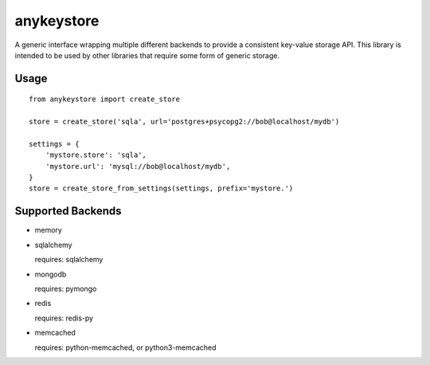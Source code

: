 ===========
anykeystore
===========

A generic interface wrapping multiple different backends to provide a
consistent key-value storage API. This library is intended to be used by other
libraries that require some form of generic storage.

Usage
=====

::

    from anykeystore import create_store

    store = create_store('sqla', url='postgres+psycopg2://bob@localhost/mydb')

    settings = {
        'mystore.store': 'sqla',
        'mystore.url': 'mysql://bob@localhost/mydb',
    }
    store = create_store_from_settings(settings, prefix='mystore.')

Supported Backends
==================

- memory

- sqlalchemy

  requires: sqlalchemy

- mongodb

  requires: pymongo

- redis

  requires: redis-py

- memcached

  requires: python-memcached, or python3-memcached
